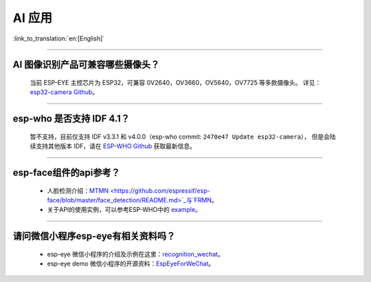 AI 应用
=======

:link_to_translation:`en:[English]`

.. raw:: html

   <style>
   body {counter-reset: h2}
     h2 {counter-reset: h3}
     h2:before {counter-increment: h2; content: counter(h2) ". "}
     h3:before {counter-increment: h3; content: counter(h2) "." counter(h3) ". "}
     h2.nocount:before, h3.nocount:before, { content: ""; counter-increment: none }
   </style>

--------------

AI 图像识别产品可兼容哪些摄像头？
---------------------------------

  当前 ESP-EYE 主控芯⽚为 ESP32，可兼容 0V2640，OV3660，OV5640，OV7725 等多款摄像头。
  详见：`esp32-camera Github <https://github.com/espressif/esp32-camera/tree/master/sensors>`_。

--------------

esp-who 是否⽀持 IDF 4.1？
--------------------------

  暂不支持，目前仅⽀持 IDF v3.3.1 和 v4.0.0（esp-who commit: ``2470e47 Update esp32-camera``），
  但是会陆续支持其他版本 IDF，请在 `ESP-WHO Github <https://github.com/espressif/esp-who>`_ 获取最新信息。

--------------

esp-face组件的api参考？
---------------------------------

  - 人脸检测介绍：`MTMN <https://github.com/espressif/esp-face/blob/master/face_detection/README.md>`_与`FRMN <https://github.com/espressif/esp-face/blob/master/face_recognition/README.md>`_。
  - 关于API的使用实例，可以参考ESP-WHO中的 `example <https://github.com/espressif/esp-who>`_。

--------------

请问微信小程序esp-eye有相关资料吗？
------------------------------------

  - esp-eye 微信小程序的介绍及示例在这里：`recognition_wechat <https://github.com/espressif/esp-who/tree/master/examples/single_chip/face_recognition_wechat>`_。
  - esp-eye demo 微信小程序的开源资料：`EspEyeForWeChat <https://github.com/EspressifApp/EspEyeForWeChat>`_。
